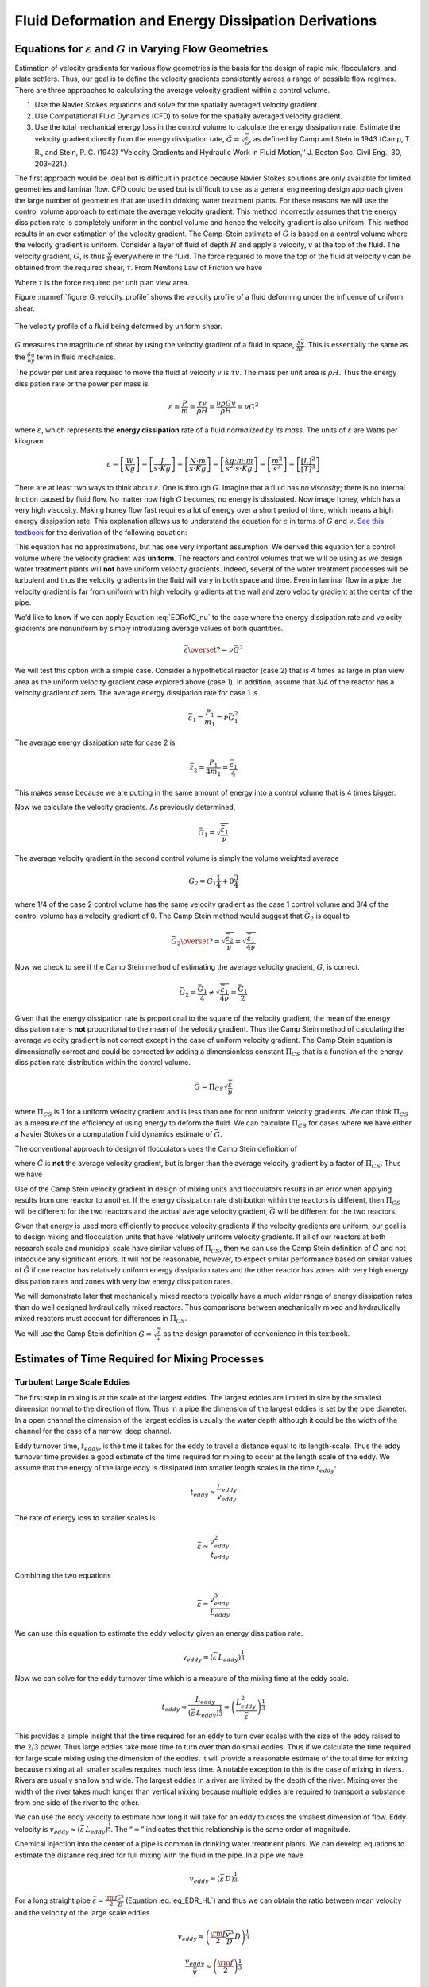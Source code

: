 .. raw:: html

    <embed>
       <link rel="canonical" href="https://aguaclara.github.io/Textbook/Fluid_Deformation_and_Energy_Dissipation/FDED_Derivations.html" />
       <script src="https://hypothes.is/embed.js" async></script>
    </embed>

.. _title_Fluid_Deformation_and_Energy_Dissipation_derivations:

******************************************************
Fluid Deformation and Energy Dissipation Derivations
******************************************************

.. _heading_Equations_Varying_Flow_Geometries:

Equations for :math:`\varepsilon` and :math:`G` in Varying Flow Geometries
===============================================================================

Estimation of velocity gradients for various flow geometries is the basis for the design of rapid mix, flocculators, and plate settlers. Thus, our goal is to define the velocity gradients consistently across a range of possible flow regimes. There are three approaches to calculating the average velocity gradient within a control volume.

#. Use the Navier Stokes equations and solve for the spatially averaged velocity gradient.
#. Use Computational Fluid Dynamics (CFD) to solve for the spatially averaged velocity gradient.
#. Use the total mechanical energy loss in the control volume to calculate the energy dissipation rate. Estimate the velocity gradient directly from the energy dissipation rate, :math:`\tilde{G} = \sqrt{\frac{\bar\varepsilon}{\nu}}`, as defined by Camp and Stein in 1943 (Camp, T. R., and Stein, P. C. (1943) ‘‘Velocity Gradients and Hydraulic Work in Fluid Motion,’’ J. Boston Soc. Civil Eng., 30, 203–221.).

The first approach would be ideal but is difficult in practice because Navier Stokes solutions are only available for limited geometries and laminar flow. CFD could be used but is difficult to use as a general engineering design approach given the large number of geometries that are used in drinking water treatment plants. For these reasons we will use the control volume approach to estimate the average velocity gradient. This method incorrectly assumes that the energy dissipation rate is completely uniform in the control volume and hence the velocity gradient is also uniform. This method results in an over estimation of the velocity gradient.
The Camp-Stein estimate of :math:`\tilde{G}` is based on a control volume where the velocity gradient is uniform. Consider a layer of fluid of depth :math:`H` and apply a velocity, :math:`v` at the top of the fluid. The velocity gradient, :math:`G`, is thus :math:`\frac{v}{H}` everywhere in the fluid. The force required to move the top of the fluid at velocity v can be obtained from the required shear, :math:`\tau`. From Newtons Law of Friction we have

.. math::
  :label: tau_of_mu_G

  \tau = \mu \frac{v}{H} = \mu G = \nu\rho G

Where :math:`\tau` is the force required per unit plan view area.

Figure :numref:`figure_G_velocity_profile` shows the velocity profile of a fluid deforming under the influence of uniform shear.

.. _figure_G_velocity_profile:

.. figure:: ../Images/G_velocity_profile.jpg
    :width: 50%
    :align: center
    :alt: fluid deformation

    The velocity profile of a fluid being deformed by uniform shear.



:math:`G` measures the magnitude of shear by using the velocity gradient of a fluid in space, :math:`\frac{\Delta \bar v}{\Delta h}`. This is essentially the same as the :math:`\frac{\delta u}{\delta y}` term in fluid mechanics.

The power per unit area required to move the fluid at velocity :math:`v` is :math:`\tau v`. The mass per unit area is :math:`\rho H`. Thus the energy dissipation rate or the power per mass is

.. math:: \varepsilon = \frac{P}{m} = \frac{\tau v}{\rho H} = \frac{\nu \rho G v}{\rho H} = \nu G^2

where :math:`\varepsilon`, which represents the **energy dissipation** rate of a fluid *normalized by its mass*. The units of :math:`\varepsilon` are Watts per kilogram:

.. math::

  \varepsilon = \left[ \frac{W}{Kg} \right] = \left[ \frac{J}{s \cdot Kg} \right] = \left[ \frac{N \cdot m}{s \cdot Kg} \right] = \left[ \frac{kg \cdot m \cdot m}{s^2 \cdot s \cdot Kg} \right] = \left[ \frac{m^2}{s^3} \right] = \left[ \frac{[L]^2}{[T]^3} \right]

There are at least two ways to think about :math:`\varepsilon`. One is through :math:`G`. Imagine that a fluid has *no viscosity*; there is no internal friction caused by fluid flow. No matter how high :math:`G` becomes, no energy is dissipated. Now image honey, which has a very high viscosity. Making honey flow fast requires a lot of energy over a short period of time, which means a high energy dissipation rate. This explanation allows us to understand the equation for :math:`\varepsilon` in terms of :math:`G` and :math:`\nu`. `See this textbook <https://app.knovel.com/web/view/khtml/show.v/rcid:kpMWHWTPD1/cid:kt00AD4KW1/viewerType:khtml/root_slug:mwh-s-water-treatment/url_slug:principles-reactor-analysis?&b-toc-cid=kpMWHWTPD1&b-toc-url-slug=coagulation-flocculation&b-toc-title=MWH%E2%80%99s%20Water%20Treatment%20-%20Principles%20and%20Design%20(3rd%20Edition)&page=80&view=collapsed&zoom=1)>`_ for the derivation of the following equation:

.. math::
  :label: EDRofG_nu

   \varepsilon = \nu G^2

This equation has no approximations, but has one very important assumption. We derived this equation for a control volume where the velocity gradient was **uniform**. The reactors and control volumes that we will be using as we design water treatment plants will **not** have uniform velocity gradients. Indeed, several of the water treatment processes will be turbulent and thus the velocity gradients in the fluid will vary in both space and time. Even in laminar flow in a pipe the velocity gradient is far from uniform with high velocity gradients at the wall and zero velocity gradient at the center of the pipe.

We’d like to know if we can apply Equation :eq:`EDRofG_nu` to the case where the energy dissipation rate and velocity gradients are nonuniform by simply introducing average values of both quantities.

.. math:: \bar\varepsilon \overset{?}{=} \nu \bar G^2

We will test this option with a simple case. Consider a hypothetical reactor (case 2) that is 4 times as large in plan view area as the uniform velocity gradient case explored above (case 1). In addition, assume that 3/4 of the reactor has a velocity gradient of zero. The average energy dissipation rate for case 1 is

.. math:: \bar \varepsilon_1 = \frac{P_1}{m_1} =  \nu \bar G_1^2

The average energy dissipation rate for case 2 is

.. math:: \bar \varepsilon_2 = \frac{P_1}{4m_1} = \frac{\bar \varepsilon_1}{4}

This makes sense because we are putting in the same amount of energy into a control volume that is 4 times bigger.

Now we calculate the velocity gradients. As previously determined,

.. math:: \bar G_1 = \sqrt{\frac{\bar\varepsilon_1}{\nu}}

The average velocity gradient in the second control volume is simply the volume weighted average

.. math:: \bar G_2 = \bar G_1\frac{1}{4}+ 0 \frac{3}{4}

where 1/4 of the case 2 control volume has the same velocity gradient as the case 1 control volume and 3/4 of the control volume has a velocity gradient of 0. The Camp Stein method would suggest that :math:`\bar G_2` is equal to

.. math:: \bar G_2 \overset{?}{=} \sqrt{\frac{\bar\varepsilon_2}{\nu}}= \sqrt{\frac{\bar\varepsilon_1}{4\nu}}

Now we check to see if the Camp Stein method of estimating the average velocity gradient, :math:`\bar G`, is correct.

.. math:: \bar G_2 = \frac{\bar G_1}{4} \neq \sqrt{\frac{\bar\varepsilon_1}{4\nu}} =  \frac{\bar G_1}{2}

Given that the energy dissipation rate is proportional to the square of the velocity gradient, the mean of the energy dissipation rate is **not** proportional to the mean of the velocity gradient. Thus the Camp Stein method of calculating the average velocity gradient is not correct except in the case of uniform velocity gradient. The Camp Stein equation is dimensionally correct and could be corrected by adding a dimensionless constant :math:`\Pi_{CS}` that is a function of the energy dissipation rate distribution within the control volume.

.. math:: \bar G =\Pi_{CS}\sqrt{\frac{\bar\varepsilon}{\nu}}

where :math:`\Pi_{CS}` is 1 for a uniform velocity gradient and is less than one for non uniform velocity gradients. We can think :math:`\Pi_{CS}` as a measure of the efficiency of using energy to deform the fluid. We can calculate :math:`\Pi_{CS}` for cases where we have either a Navier Stokes or a computation fluid dynamics estimate of :math:`\bar G`.

The conventional approach to design of flocculators uses the Camp Stein definition of

.. math::
  :label: G_Camp_Stein

  \tilde{G} = \sqrt{\frac{\bar\varepsilon}{\nu}}

where :math:`\tilde{G}` is **not** the average velocity gradient, but is larger than the average velocity gradient by a factor of :math:`\Pi_{CS}`. Thus we have

.. math::
  :label: Pi_Gcs

  \tilde{G} = \Pi_{CS}\bar G

Use of the Camp Stein velocity gradient in design of mixing units and flocculators results in an error when applying results from one reactor to another. If the energy dissipation rate distribution within the reactors is different, then :math:`\Pi_{CS}` will be different for the two reactors and the actual average velocity gradient, :math:`\bar G` will be different for the two reactors.

Given that energy is used more efficiently to produce velocity gradients if the velocity gradients are uniform, our goal is to design mixing and flocculation units that have relatively uniform velocity gradients. If all of our reactors at both research scale and municipal scale have similar values of :math:`\Pi_{CS}`, then we can use the Camp Stein definition of :math:`\tilde{G}` and not introduce any significant errors. It will not be reasonable, however, to expect similar performance based on similar values of :math:`\tilde{G}` if one reactor has relatively uniform energy dissipation rates and the other reactor has zones with very high energy dissipation rates and zones with very low energy dissipation rates.

We will demonstrate later that mechanically mixed reactors typically have a much wider range of energy dissipation rates than do well designed hydraulically mixed reactors. Thus comparisons between mechanically mixed and hydraulically mixed reactors must account for differences in :math:`\Pi_{CS}`.

We will use the Camp Stein definition :math:`\tilde{G} = \sqrt{\frac{\bar\varepsilon}{\nu}}` as the design parameter of convenience in this textbook.


.. _heading_Estimates_of_time_required_for_mixing_processes:

Estimates of Time Required for Mixing Processes
================================================

.. _heading_Turbulent_Large_Scale_Eddies:

Turbulent Large Scale Eddies
------------------------------------

The first step in mixing is at the scale of the largest eddies. The largest eddies are limited in size by the smallest dimension normal to the direction of flow. Thus in a pipe the dimension of the largest eddies is set by the pipe diameter. In a open channel the dimension of the largest eddies is usually the water depth although it could be the width of the channel for the case of a narrow, deep channel.

Eddy turnover time, :math:`t_{eddy}`, is the time it takes for the eddy to travel a distance equal to its length-scale. Thus the eddy turnover time provides a good estimate of the time required for mixing to occur at the length scale of the eddy. We assume that the energy of the large eddy is dissipated into smaller length scales in the time :math:`t_{eddy}`:

.. math:: t_{eddy} \approx \frac{L_{eddy}}{v_{eddy}}

The rate of energy loss to smaller scales is

.. math::  \bar\varepsilon \approx\frac{v_{eddy}^2}{t_{eddy}}

Combining the two equations

.. math::  \bar\varepsilon \approx\frac{v_{eddy}^3}{L_{eddy}}

We can use this equation to estimate the eddy velocity given an energy dissipation rate.

.. math:: v_{eddy} \approx \left( \bar\varepsilon \, L_{eddy} \right)^\frac{1}{3}

Now we can solve for the eddy turnover time which is a measure of the mixing time at the eddy scale.

.. math::

      t_{eddy} \approx \frac{L_{eddy}}{\left( \bar\varepsilon \, L_{eddy} \right)^\frac{1}{3}} \approx \left( \frac{L_{eddy}^2}{ \bar\varepsilon }\right)^\frac{1}{3}

This provides a simple insight that the time required for an eddy to turn over scales with the size of the eddy raised to the 2/3 power. Thus large eddies take more time to turn over than do small eddies. Thus if we calculate the time required for large scale mixing using the dimension of the eddies, it will provide a reasonable estimate of the total time for mixing because mixing at all smaller scales requires much less time. A notable exception to this is the case of mixing in rivers. Rivers are usually shallow and wide. The largest eddies in a river are limited by the depth of the river. Mixing over the width of the river takes much longer than vertical mixing because multiple eddies are required to transport a substance from one side of the river to the other.

We can use the eddy velocity to estimate how long it will take for an eddy to cross the smallest dimension of flow. Eddy velocity is :math:`v_{eddy} \approx \left( \bar\varepsilon \, L_{eddy} \right)^\frac{1}{3}`.
The “:math:`\approx`” indicates that this relationship is the same order of magnitude.

Chemical injection into the center of a pipe is common in drinking water treatment plants. We can develop equations to estimate the distance required for full mixing with the fluid in the pipe. In a pipe we have

.. math:: v_{eddy} \approx \left( \bar\varepsilon \, D \right)^\frac{1}{3}

For a long straight pipe
:math:`\bar\varepsilon = \frac{{\rm f}}{2} \frac{\bar v^3}{D}` (Equation :eq:`eq_EDR_HL`) and thus we can obtain the ratio between mean velocity and the velocity of the large scale eddies.

.. math:: v_{eddy} \approx \left( \frac{{\rm f}}{2} \frac{\bar v^3}{D} \, D \right)^\frac{1}{3}

.. math:: \frac{v_{eddy}}{\bar v} \approx \left( \frac{{\rm f}}{2}  \right)^\frac{1}{3}

Given a friction factor of 0.02, the eddy velocity is approximately 20% of the mean velocity. We can use this ratio to estimate how many pipe diameters downstream from an injection point will the coagulant be mixed across the diameter of the pipe.

.. math::
  :label: mixing_pipe_diameters

  N_{D_{pipe}} \approx \frac{\bar v}{v_{eddy}} \approx \left(\frac{2}{{\rm f}} \right)^\frac{1}{3}

Where :math:`N_{D_{pipe}}` is the distance in number of pipe diameters downstream of the injection point where complete mixing will have occurred. This estimate is a minimum distance and a factor of safety of 2 or more would reasonably be applied. In addition it is best practice to inject the coagulant in the center of the pipe. Injecting the coagulant at the side of the pipe will require considerably greater distance downstream for mixing across the pipe.

.. _heading_Inner_Viscous_Length_Scale:

Inner Viscous Length Scale
--------------------------

The smallest scale at which inertia containing eddies causes mixing is set by the final damping of inertia by viscosity. Turbulence occurs when fluid inertia is too large to be damped by viscosity. The ratio of inertia to viscosity is given by the Reynolds number, :math:`\rm Re`:

.. math:: {\rm{Re}} = \frac{\bar vD}{\nu}

Flows with high Reynolds numbers are turbulent (inertia dominated) and with low Reynolds are laminar (viscosity dominated). The transition Reynolds number is a function of the flow geometry and the velocity and length scale that are used to characterize the flow. In all turbulent flows there is a length scale at which inertia finally loses to viscosity. The scale where viscosity wins is some multiple of the Kolmogorov length scale, which is defined as:

.. math:: \eta_K = \left( \frac{\nu^3}{\varepsilon} \right)^{\frac{1}{4}}

where :math:`\eta_K` is the Kolmogorov length scale. At the Kolmogorov length scale viscosity completely dampens the inertia of the eddies and effectively “kills” the turbulence.

The length scale at which most of the kinetic energy contained in the small eddies is dissipated by viscosity is the inner viscous length scale, :math:`\lambda_v`, which according to Dimotakis (2000) is about `50 times larger than <https://doi.org/10.1017/S0022112099007946>`_
Thus we have

.. math::
  :label: eq_inner_viscous_length

  \lambda_\nu = \Pi_{K\nu}\left( \frac{\nu^3}{\varepsilon} \right)^{\frac{1}{4}}

where :math:`\Pi_{K\nu} = 50`

At length scales larger than the inner viscous length scale, :math:`\lambda_v`, the dominant transport mechanism is by turbulent eddies. At length scales smaller than :math:`\lambda_v` the dominant transport mechanism is fluid deformation due to shear. If the flow regime is completely laminar such as in a small diameter tube flocculator, then the dominant transport mechanism is fluid deformation due to shear at length scales all the way up to the diameter of the tubing.

The dividing line between eddy transport and fluid deformation controlled by viscosity can be calculated as a function of the energy dissipation rate using :eq:`eq_inner_viscous_length`.

`Colab worksheet for inner viscous length vs energy dissipation rate <https://colab.research.google.com/drive/1N7ysHjzSBd9H4ssIT9UHRYy3pJkwu5s3#scrollTo=oizJutoQXBnU&line=5&uniqifier=1>`_

.. _figure_Inner_viscous_vs_EDR:

.. figure:: ../Images/Inner_viscous_vs_EDR.png
    :width: 400px
    :align: center
    :alt: Inner viscous vs EDR

    Eddies can cause fluid mixing down to the scale of a few millimeters for energy dissipation rates used in rapid mix units and flocculators.

.. _heading_Mixing Time as a Function of Scale:

Turbulent Mixing Time as a Function of Scale
--------------------------------------------

We are searching for the rate limiting step in the mixing process as we transition from the scale of the flow down to the scale of the coagulant nanoparticles. We can estimate the time required for eddies to mix at their length scales by assuming that the eddies pass all of their energy to smaller scales in the time it takes for an eddy to travel the distance equal to the length scale of the eddy. This time is known as the `eddy turnover time <http://ceeserver.cee.cornell.edu/eac20/cee637/handouts/TURBFLOW_1.pdf>`__,
:math:`t_{eddy}`. :ref:`The derivation for the equation below is found here <heading_Estimates_of_time_required_for_mixing_processes>`.

.. math::
  :label: eq_t_eddy

   t_{eddy} \approx \left( \frac{L_{eddy}^2}{ \bar\varepsilon }\right)^\frac{1}{3}

We can plot the eddy turnover time as a function of scale from the inner viscous length scale up to the scale of the flow. We will discover whether large scale mixing by eddies is faster or slower than small scale mixing by eddies.

`Colab worksheet calculating the eddy turnover time <https://colab.research.google.com/drive/1N7ysHjzSBd9H4ssIT9UHRYy3pJkwu5s3#scrollTo=4zUMlZy8bR1Z>`_

.. _figure_Eddy_turnover_time:

.. figure:: ../Images/Eddy_turnover_time.png
    :width: 400px
    :align: center
    :alt: Eddy turnover time

    Small eddies turn in less time than large eddies. This is why the mixing at the largest scale dominates the mixing time.


.. _heading_Shear-Diffusion_Transport:

Shear-Diffusion Transport
-------------------------

After the first few seconds in which mixing occurs from the length scale of the flow down to the inner viscous length scale the next step in the transport process is blending of the coagulant uniformly with the raw water. At the end of the turbulent transport the coagulant stock has been stretched out into thin bands throughout the raw water, but the two fluids are not actually blended together by turbulence. The blending is accomplished by a combination of fluid deformation controlled by viscous shear and then by molecular diffusion.

.. _heading_Fluid_Deformation_by_Shear:

Fluid Deformation by Shear
--------------------------

The time scale for fluid deformation is :math:`1/G` where :math:`G` is the velocity gradient. This simple relationship is because the velocity of fluid deformation is proportional to the length scale and thus the time to travel any given distance in a linear velocity gradient is always the same. Velocity gradients in conventional mechanized rapid mix units are order 1000 Hz and thus the time for fluid deformation to blur concentration gradients is approximately 1 ms. This confirms the idea that blending the coagulant with the raw water is actually a very fast process with the slowest phase being the transport by turbulent eddies at the scale of reactor.

The full time required for fluid deformation to achieve blending down to the scale where molecular diffusion takes over is likely a multiple of 1/G where the multiple is determined by the number of different directions that the fluid must be sheared in to reach close to uniform blending. However, even multiplying 1/G by a factor of 10 still results in very rapid mixing.

.. _heading_Einstein_Diffusion_Equation:

Einstein’s Diffusion Equation
-----------------------------

The final step of mixing is mediated by molecular diffusion. We can estimate the length scale at which fluid shear and diffusion provide transport at the same rate. Einstein’s diffusion equation is

.. math::
  :label: einstein_diffusion

  D_{Diffusion} = \frac{k_B T}{3 \pi \mu D_P}

where :math:`k_B` is the Boltzmann constant and :math:`d_P` is the diameter of the particle that is diffusion in a fluid with viscosity :math:`\nu` and density :math:`\rho`. The diffusion coefficient :math:`D_{Diffusion}` has dimensions of :math:`\frac{[L^2]}{[T]}` and can be understood as the velocity of the particle multiplied by the length of the mean free path. From dimensional analysis the time for diffusion to blur a concentration gradient over a length scale, :math:`L_{Diffusion}` is

.. math:: t_{Diffusion} \approx \frac{L_{Diffusion}^2}{D_{Diffusion}}

The shear time scale is :math:`1/G` and thus we can solve for the length scale at which diffusion and shear have equivalent transport rates.

.. math::  1/G \approx t_{Diffusion} \approx \frac{L_{Diffusion}^2}{D_{Diffusion}}

Substitute Einstein’s diffusion equation and solve for the length scale that transitions between shear and diffusion transport.

.. math:: L_{Diffusion}^{Shear} \approx \sqrt{\frac{k_B T}{3 G \pi \mu  D_P}}

`Colab worksheet calculating the transition between shear and diffusion transport <https://colab.research.google.com/drive/1N7ysHjzSBd9H4ssIT9UHRYy3pJkwu5s3#scrollTo=Wdvqa0VCchaD>`_

.. _figure_Shear_diffusion_length_scale:

.. figure:: ../Images/Shear_diffusion_length_scale.png
    :width: 400px
    :align: center
    :alt: Shear diffusion length scale

    The length scale at which diffusion becomes the dominant transport mechanism for coagulant nanoparticles as a function of the velocity gradient. The time scale for the final diffusion to achieve blending of the nanoparticles with the water is simply 1/G.

Molecular diffusion finishes the blending process by transporting the coagulant nanoparticles the last few hundred nanometers. The entire mixing process from the coagulant injection point to uniform blending with the raw water takes only a few seconds.

We have demonstrated that all of the steps for mixing of the coagulant nanoparticles with the raw water are very fast. Compared with the time required for flocculation, 10s to 1000s of seconds, the time required for this mixing (blending the nanoparticles uniformly with the water) is insignificant. The remaining steps are:

 #. Molecular diffusion causes some dissolved species and Al nanoparticles to aggregate.
 #. Fluid shear and molecular diffusion cause Al nanoparticles with attached formerly dissolved species to collide with inorganic particles (such as clay) and organic particles (such as viruses, bacteria, and protozoans).

The time scale for the fluid shear and molecular diffusion to cause coagulant nanoparticles to collide with particles is estimated in :ref:`heading_Diffusion_and_Shear_Transport_Coagulant_Nanoparticles_to_Clay`.

Below are the derivations for the equations that appear in :numref:`table_Control_volume_equations` containing equations for :math:`G`, :math:`\varepsilon`, and :math:`h_L`.

.. _heading_Straight_Pipe_Wall_Shear:

Straight Pipe (Wall Shear)
--------------------------

The average energy dissipation rate, :math:`\bar\varepsilon`, in a control volume with residence time :math:`\theta` is

.. math::
  :label: eq_EDR_HL

  \bar\varepsilon = \frac{gh_{\rm{L}}}{\theta}

The residence time can be expressed as a function of length and average velocity.

.. math::

  \theta = \frac{L}{\bar v}

For straight pipe flow the only head loss is due to wall shear and thus we have the Darcy Weisbach equation.

.. math::

     h_{{\rm f}} = {{\rm f}} \frac{L}{D} \frac{\bar v^2}{2g}


Combining the 3 previous equations we obtain the energy dissipation rate for pipe flow

.. math::

  \bar\varepsilon = \frac{{\rm f}}{2} \frac{\bar v^3}{D}


We use the average velocity gradient defined by Camp and Stein, Equation :eq:`G_Camp_Stein`, to obtain the velocity gradient in the pipe.

.. math::

   \tilde{G} = \left(\frac{{\rm f}}{2\nu} \frac{\bar v^3}{D} \right)^\frac{1}{2}

or in terms of flow rate, we have:

.. math::

   \tilde{G} = \left(\frac{\rm{32f}}{ \pi^3\nu} \frac{Q^3}{D^7} \right)^\frac{1}{2}

.. _heading_Straight_Pipe_Laminar:

Straight Pipe Laminar
---------------------

Laboratory scale apparatus is often limited to laminar flow where viscosity effects dominate. The equations describing laminar flow conditions always include viscosity. For the case of laminar flow in a straight pipe, we have:

.. math::

   {\rm f} = \frac{64}{Re}

Reynolds number is defined as

.. math::

   Re= \frac{\bar vD}{\nu}

The Darcy Weisbach head loss equation simplifies to the Hagen–Poiseuille equation for the case of laminar flow.

.. math::

   h_{{\rm f}} = \frac{32\nu L\bar v}{gD^2}

and thus the energy dissipation rate in a straight pipe under conditions of laminar flow is

.. math::

  \bar\varepsilon =32\nu \left( \frac{\bar v}{D} \right)^2

The Camp-Stein velocity gradient in a long straight laminar flow tube is thus

.. math::

   \tilde{G}^2 =32 \left( \frac{\bar v}{D} \right)^2

.. math::

   \tilde{G} =4\sqrt2 \frac{\bar v}{D}


Our estimate of :math:`\tilde{G}` based on :math:`\bar \varepsilon` is an overestimate because it assumes that the energy dissipation is completely uniform through the control volume. The true spatial average velocity gradient, :math:`\bar G`, for laminar flow in a pipe is (`Gregory, 1981 <https://doi.org/10.1016/0009-2509(81)80126-1>`__),

.. math::

  \bar G = \frac{8}{3}\frac{\bar v}{D}

Our estimate of :math:`\tilde{G}` for the case of laminar flow in a pipe is too high by a factor of :math:`\frac{3}{\sqrt2}`.

As a function of flow rate we have

.. math::

  \bar v=\frac{Q}{A} = \frac{4Q}{\pi D^2}

.. math::

   \tilde{G} =\frac{16\sqrt2}{\pi} \frac{Q}{D^3}

.. _heading_Parallel_Plates_Laminar:

Parallel Plates Laminar
-------------------------

Flow between parallel plates occurs in plate settlers in the clarifier. We will derive the velocity gradient at the wall using the Navier Stokes equation.

.. _figure_Parallel_Plate_schematic:

.. figure:: ../Images/Parallel_Plate_schematic.png
   :width: 700px
   :align: center
   :alt: Parallel plate schematic

   A fluid flowing from left to right due to a pressure gradient results in wall shear on the parallel plates. This flow profile is for the case when the pressure gradient is negative.


We start with the Navier-Stokes equation written for flow in the x direction.

.. math::

  \frac{y^2}{2} \frac{dp}{dx} + Ay + B = \mu u

where :math:`u` is the velocity in the x direction.

Apply the no slip condition at bottom plate.

.. math::

   u=0 \quad at \quad y=0

Thus the constant :math:`B=0`.

Apply the no slip condition at top plate.

.. math::

   u=0 \quad at \quad y=S

Thus the constant :math:`A = \frac{- S}{2} \frac{dp}{dx}`

Substitute the values for constants :math:`A` and :math:`B` into the original equation.

.. math::

  \frac{y^2}{2} \frac{dp}{dx} - \frac{S}{2} \frac{dp}{dx} y = \mu \,u

Simply the equation to obtain

.. math::

   u = \frac{y \left( y - S \right)}{2 \mu} \frac{dp}{dx}

We need a relationship between average velocity and :math:`\frac{dp}{dx}`. We can obtain this by integrating from 0 to
:math:`S`.

.. math::

   {\bar v } = \frac{q}{S}
   = \frac{1}{S}\int\limits_0^S u dy
   = \frac{1}{S} \int\limits_0^S
  \left(
  \frac{y^2 - S y}{2 \mu} \left( \frac{dp}{dx} \right)
  \right) dy

.. math::

  \bar v = - \frac{S^2}{12 \mu} \frac{dp}{dx}

Solving for :math:`\frac{dp}{dx}`

.. math::

  \frac{dp}{dx} = - \frac{12 \mu \bar v}{S^2}

From the Navier Stokes equation after integrating once we get

.. math::

  \mu \,\left( \frac{du}{dy} \right) = y \frac{dp}{dx} + A

Substituting our boundary condition,
:math:`A = \frac{- S}{2} \frac{dp}{dx}` we obtain

.. math::

  \frac{du}{dy}_{y = 0} = - \frac{S}{2 \mu} \frac{dp}{dx}

Substituting the result for :math:`\frac{dp}{dx}` we obtain

.. math::

  \frac{du}{dy}_{y = 0} = \frac{6 \bar v}{S}

Therefore in velocity gradient notation we have

.. math::

   G_{wall} = \frac{6 \bar v}{S}

The energy dissipation rate at the wall

.. math:: \varepsilon_{wall} = G_{wall}^2 \nu

.. math::

  \varepsilon_{wall} = \left( \frac{6 \bar v}{S}\right)^2 \nu

Head loss due to shear on the plates is obtained from a force balance on a control volume between two parallel plates as shown in :numref:`figure_Parallel_Plate_schematic`.

A force balance on a control volume gives

.. math::

   2 \tau L W = -\Delta P W S

.. math::

  \Delta P = -\frac{2 \tau L}{S}

The equation relating shear and velocity gradient is

.. math::

  \tau = \nu \rho \frac{du}{dy} = \nu \rho G

The velocity gradient at the wall is

.. math::
  :label: plate_settler_G_wall

   G_{wall} = \frac{6 \bar v}{S}

.. math::

  \tau  = \nu \rho \frac{6 \bar v}{S}

Substituting into the force balance equation

.. math::

  \Delta P = -\frac{2 \nu \rho 6 \bar v L}{S^2}

The head loss for between parallel plates at uniform velocity simplifies to

.. math::
  :label: parallel_plate_laminar_headloss

   h_{{\rm f}} = \frac{-\Delta P}{\rho g}

.. math::

   h_{{\rm f}} = 12\frac{ \nu \bar v L}{gS^2}

The average energy dissipation rate is

.. math::

  \bar\varepsilon = \frac{gh_{\rm{L}}}{\theta}

.. math::

  \bar\varepsilon = 12 \nu \left(\frac{  \bar v}{S} \right)^2

The Camp-Stein velocity gradient for laminar flow between parallel plates is

.. math::

   \tilde{G} = 2\sqrt{3}\frac{  \bar v}{S}

.. _heading_Coiled_tubes_(laminar_flow):

Coiled Tubes (Laminar Flow)
----------------------------

Coiled tubes are used as flocculators at laboratory scale. The one shown below is a doubled coil. A single coil would only go around one cylinder. The `double coiled tube flocculators were used extensively by the AguaClara team at Cornell University <https://github.com/AguaClara/Research-Archive/blob/main/2014%20Spring%20Laminar%20Tube%20Flocculator.pdf>`__.

.. _figure_Coiled_tube_flocculator:

.. figure:: ../Images/Coiled_tube_flocculator.jpg
   :width: 500px
   :align: center
   :alt: double coiled tube flocculator


   The double coiled laminar flow flocculator creates secondary currents that oscillate in direction. This may be helpful in creating much more mixing than would occur in a straight laminar flow pipe.

The ratio of the coiled to straight friction factors is given by `Mishra and Gupta <https://doi.org/10.1021/i260069a017>`__. The Dean number is defined as:

.. math::

   De = Re\left(\frac{D}{D_c}\right)^\frac{1}{2}

where :math:`D` is the inner diameter of the tube and :math:`D_c` is the diameter of the coil. Note that the tubing coils are actually helices and that for the tubing diameters and coil diameters used for flocculators that the helix doesn’t significantly change the radius of curvature.

.. math::

  \frac{{\rm f}_{coil}}{{\rm f}} = 1 + 0.033\left(log_{10}De\right)^4

.. math::

   h_{L_{coil}} = h_{{\rm f}} \left[ 1 + 0.033\left(log_{10}De\right)^4 \right]

where :math:`h_{{\rm f}} = \frac{32\nu L\bar v}{ g D^2}`. Note that we switch from major losses to total head loss here because the head loss from flowing around the coil is no longer simply due to shear on the
wall.

.. math::

   h_{L_{coil}} = \frac{32\nu L\bar v}{ g D^2} \left[ 1 + 0.033\left(log_{10}De\right)^4 \right]

The average energy dissipation rate is

.. math::

  \bar\varepsilon = 32\nu \left( \frac{\bar v}{D} \right)^2 \left[ 1 + 0.033\left(log_{10}De\right)^4 \right]

The average velocity gradient is proportional to the square root of the head loss and thus we obtain

.. math::

   G_{CS_{coil}} = \tilde{G}\left[ 1 + 0.033\left(log_{10}De\right)^4  \right]^\frac{1}{2}

where :math:`\tilde{G} =4\sqrt2 \frac{\bar v}{D}` for laminar flow in a straight pipe.

.. math::

   G_{CS_{coil}} = 4\sqrt2 \frac{\bar v}{D}\left[ 1 + 0.033\left(log_{10}De\right)^4  \right]^\frac{1}{2}


.. _heading_Flow_in_porous_media:

Flow in Porous Media
--------------------

The `Ergun equation <https://neutrium.net/fluid_flow/pressure-drop-through-a-packed-bed/>`_ applies to both laminar and turbulent flow through packed beds.

.. math::
  :label: eq_Ergun

    h_f = \frac{L}{2g D_{sand}} \left( 300 \frac{\nu v_a (1-\phi)^2}{D_{sand} \phi^3} + 3.5 \frac{v_a^2 (1-\phi) }{\phi^3} \right)

The Ergun equation can be rewritten to be consistent with the format of the Darcy-Weisbach equation. To do this we add a factor of 2 to the definition of the Ergun friction factor and will divide by the factor of 2 in a subsequent equation. The modified Ergun friction factor is

.. math::
  :label: eq_f_porous_media

    f_{\phi} = \frac{300}{Re_{\phi}} + 3.5

where the :math:`Re_{\phi}` includes the porosity effect on the velocity and is given by

.. math::
  :label: eq_Re_porous_media

    Re_{\phi} = \frac{v_a D_{sand}}{\nu(1-\phi)}

I added a factor of two into the denominator to be consistent with the Darcy-Weisbach equation to obtain the modified Ergun equation.

.. math::
  :label: eq_Ergun_of_f

    h_f = f_{\phi} \frac{L}{D_{sand}} \frac{v_a^2}{2g} \frac{(1-\phi)}{\phi^3}

The residence time in a porous media bed is given by

.. math::

  \theta = \frac{L\phi} {v_a}

Now we can calculate the average energy dissipation rate in porous media.

.. math::

  \bar\varepsilon = \frac{g h_f}{\theta}

Substituting the equations for head loss and residence times we obtain

.. math::
  :label: eq_EDR_CS_porous_media

   \bar\varepsilon = \frac{f_{\phi}}{2} \frac{v_a^3}{D_{sand}} \frac{(1-\phi)}{\phi^4}

The Camp Stein velocity gradient for flow in porous media is

.. math::
  :label: eq_G_CS_porous_media

    \tilde{G} = \left(\frac{f_{\phi}}{2\nu} \frac{v_a^3}{D_{sand}} \frac{(1-\phi)}{\phi^4}\right)^{\frac{1}{2}}


.. _heading_Expansions:

Expansions
-----------

The average energy dissipation rate for a flow expansion really only has meaning if there is a defined control volume where the mechanical energy is lost. Hydraulic flocculators provide such a case because the same flow expansion is repeated and thus the mechanical energy loss can be assumed to happen in the volume associated with one flow expansion. In this case we have

.. math::

   h_e =  K\frac{\bar v_{out}^2}{2g}

In this Equation :math:`K` represents the fraction of the kinetic energy that is dissipated.

If we define the length of the control volume (in the direction of flow) as :math:`H` then the residence time is

.. math::

  \theta = \frac{H}{\bar v}

.. math::

  \bar\varepsilon = \frac{gh_{\rm{e}}}{\theta}

Combining the previous equations we obtain

.. math::

  \bar\varepsilon = K\frac{\bar v_{out}^3}{2H}

The Camp Stein velocity gradient, Equation :eq:`G_Camp_Stein`, converts the energy dissipation rate into a velocity gradient.

.. math::

   \tilde{G} = \bar v_{out}\sqrt{\frac{K\bar v_{out}}{2H\nu}}


.. _heading_Maximum_velocity_gradients:

Maximum Velocity Gradients
============================

.. _heading_Straight_pipe_(major_losses):

Straight Pipe (Major Losses)
-----------------------------

The maximum velocity gradient in pipe flow occurs at the wall. This is true for both laminar and turbulent flow. In either case a force balance on a control volume of pipe gives us the wall shear and the wall shear can then be used to estimate the velocity gradient at the wall.


.. _figure_pipe_pressure_shear_force_balance:

.. figure:: ../Images/pipe_pressure_shear_force_balance.png
      :width: 400px
      :align: center
      :alt: Pipe pressure and shear force balance

      A fluid flowing from left to right due to a pressure gradient results in wall shear.

A force balance for the case of steady flow in a round pipe requires that sum of the forces in the x direction must equal zero. Given a pipe with diameter, D, and length, L, we obtain

.. math::

  \left(P_{in}- P_{out}\right)\frac{\pi D^2}{4} = \tau_{wall} \pi D L

.. math::

   -\Delta P\frac{D}{4} = \tau_{wall} L

For this control volume the energy equation simplifies to

.. math::

   -\Delta P=\rho g h_{{\rm f}}

The relationship between shear and velocity gradient is

.. math::

  \tau_{wall} = \mu \frac{du}{dy}_{wall} = \nu \rho G_{wall}

Combining the energy equation, the force balance, and the relationship between shear and velocity gradient we obtain

.. math::

  \rho g h_{{\rm f}}\frac{D}{4} = \nu \rho G_{wall} L

.. math::

   G_{wall} = \frac{g h_{{\rm f}}D}{4\nu L}

This equation is valid for both laminar flow. For turbulent flow it is necessary to make the approximation that wall shear perpendicular to the direction of flow is insignificant in increasing the magnitude of the wall shear. We can substitute the Darcy Weisbach equation for head loss to obtain

.. math::

   G_{wall} ={\rm f}  \frac{\bar v^2}{8\nu}


The energy dissipation rate at the wall is

.. math::

  \varepsilon_{wall} = G_{wall}^2 \nu

.. math::

  \varepsilon_{wall} = \frac{1}{\nu}\left({\rm f}  \frac{\bar v^2}{8} \right)^2


For laminar flow we can substitute :math:`{\rm f} = \frac{64}{{\rm Re}}` and the definition of the Reynolds number to obtain

.. math::
  :label: G_wall_laminar_tube

   G_{wall} =  \frac{8\bar v}{D}


This equation is useful for finding the velocity gradient at the wall of a tube settler.

The energy dissipation rate at the wall is

.. math::

  \varepsilon_{wall} = G_{wall}^2 \nu

.. math::

  \varepsilon_{wall} = \left(\frac{8\bar v}{D} \right)^2 \nu

.. _heading_coiled-tubes-laminar-flow-1:

Coiled Tubes (Laminar Flow)
---------------------------

The shear on the wall of a coiled tube is not uniform. The outside of the curve has a higher velocity gradient than the inside of the curve and there are secondary currents that results in wall shear that is not purely in the locally defined upstream direction. We do not have a precise equation for the wall shear. The best we can do currently is define an average wall shear in the locally defined direction of flow by combining
:math:`G_{{CS}_{wall_{coil}}} =\rm{f_{coil}} \frac{\bar v^2}{8\nu}` and
:math:`{\rm f}_{coil} = {\rm f} \left[ 1 + 0.033\left(log_{10}De\right)^4 \right]`
to obtain

.. math::

   G_{{CS}_{wall_{coil}}} ={\rm f} \left[ 1 + 0.033 \left(log_{10}De \right)^4 \right]  \frac{\bar v^2}{8\nu}

.. _heading_Expansions-1:

Expansions
----------

Flow expansions are used intentionally or unavoidable in multiple locations in hydraulically optimized water treatment plants. Rapid mix and hydraulic flocculation use flow expansions to generate fluid mixing and collisions between particles. Flow expansions are responsible for minor losses and the rate at which expansions dissipate energy increases as the dimension of the jet decreases.

.. _heading_Round_Jet:

Round Jet
-----------

.. todo:: need images for jets. add drawings that define dimensions.

The energy dissipation rate at the centerline of a round jet is a well studied phenomenon (`Baldyga, et al. 1995 <https://doi.org/10.1016/0009-2509(95)00049-B>`__).


.. math::

  \varepsilon_{Centerline} = \frac{50 D_{Jet}^3 \bar v_{Jet}^3}{ \left( x - 2 D_{Jet} \right)^4}

The maximum energy dissipation rate occurs at approximately 7D downstream from the origin of the jet.

.. math::

  \varepsilon_{max} = \frac{\left( \frac{50}{\left( 5 \right)^4} \right) \bar v_{Jet}^3}{D_{Jet}}

The measured dimensionless coefficient, :math:`\Pi_{JetRound}`, is proportional to the fraction of the kinetic energy that is dissipated in the time required for the jet to travel a distance equal to its original diameter. The higher this coefficient the faster the jet dissipates its energy. The coefficient is only a function of the geometry of the jet and thus round jets and plane jets have different coefficients.

.. math::
  :label: roundjet_EDR

  \varepsilon_{max} = \Pi_{JetRound} \frac{\bar v_{Jet} ^3}{D_{Jet}}

.. math::
  :label: roundjet_PI

  \Pi_{JetRound} = 0.08

The maximum velocity gradient in a round jet is thus

.. math::
  :label: roundjet_G_max

   G_{max} = \bar v_{Jet} \sqrt{\frac{\Pi_{JetRound} \bar v_{Jet} }{\nu D_{Jet}}}

The maximum permissible velocity gradient in a round jet given a maximum allowable velocity gradient is

.. math::
  :label: roundjet_V_max

  \bar v_{Jet_{max}} = G_{max}^{\frac{2}{3}} \left(\frac{\nu D_{Jet}}{\Pi_{JetRound} }\right)^{\frac{1}{3}}

The minimum jet diameter given a maximum allowable velocity gradient and required jet velocity is

.. math::
  :label: roundjet_D_min

  D_{Jet_{min}}= \frac{\Pi_{JetRound} \bar v_{Jet}^3}{\nu G_{max}^2}

Below we plot the Baldyga et al. equation for the energy dissipation rate as a function of distance from the discharge location for the case of a round jet that is discharging into a large tank.


.. _figure_Jet_centerline_EDR:

.. figure:: ../Images/Jet_centerline_EDR.png
    :width: 400px
    :align: center
    :alt: Pipe pressure and shear force balance

    The centerline energy dissipation rate downstream from a round jet. The distance downstream is measured in units of jet diameters. The energy dissipation rate between the jet and 7 jet diameters is developing as the shear between the stationary fluid and the jet propagates toward the center of the jet and turbulence is generated.

By substituting the continuity equation into Equation :eq:`roundjet_G_max` we can find the minimum jet diameter given a maximum allowed velocity gradient.

.. math::
  :label: jet_G_max_of_D_jet_min

   G_{max} = \left(\frac{4 Q}{\pi D_{Jet}^2}\right)^\frac{3}{2} \sqrt{\frac{\Pi_{JetRound}  }{\nu D_{Jet}}}

Solve for :math:`D_{Jet}` to obtain the minimum jet diameter to deliver a target flow without exceeding the maximum velocity gradient.

.. math::
  :label: D_jet_min_of_jet_G_max

   D_{Jet} = \left[\frac{\Pi_{JetRound}  }{\nu G_{max}^2}  \left(\frac{4 Q}{\pi }\right)^3 \right]^\frac{1}{7}

Equation :eq:`D_jet_min_of_jet_G_max` allows us to make the connection between a flow contraction and the resulting maximum velocity gradient. As we design flow passages where there are constraints on the maximum velocity gradient we need to calculate the minimum pipe diameter. The pipe diameter can be obtained by substituting Equation :eq:`D_pipe_of_D_vc`.

.. math::
  :label: D_pipe_min_of_jet_G_max

   D_{pipe_{min}} = \frac{1}{\sqrt{\Pi_{vc}}} \left[\frac{\Pi_{JetRound}  }{\nu G_{max}^2}  \left(\frac{4 Q}{\pi }\right)^3 \right]^\frac{1}{7}

For many geometry changes we know the minor loss coefficient. An equivalent equation that is a function of the minor loss coefficient can be obtained by substituting Equation :eq:`pi_vc_of_minor_K` into Equation :eq:`D_pipe_min_of_jet_G_max`.

.. math::
  :label: D_pipe_min_of_K_and_jet_G_max

   D_{pipe_{min}} = \sqrt{\sqrt{K_e} + 1} \left[\frac{\Pi_{JetRound}  }{\nu G_{max}^2}  \left(\frac{4 Q}{\pi }\right)^3 \right]^\frac{1}{7}

Equation :eq:`D_pipe_min_of_K_and_jet_G_max` is limited to geometries where any flow contractions in series are sufficiently separated so that the flow completely expands before entering the next contraction. The pipe diameter is then set by the largest minor loss coefficient in the pipe system.

The maximum flow that can be handled by a pipe with minor losses can be obtained by solving Equation :eq:`D_pipe_min_of_K_and_jet_G_max` for the flow rate.

.. math::
  :label: Q_max_of_D_and_K_and_jet_G_max

  Q_{max} = \frac{\pi}{4}\left[\frac{\nu G_{max}^2}{\Pi_{JetRound}} \left(\frac{D_{pipe}}{\sqrt{\sqrt{K_e} + 1}}\right)^7\right]^\frac{1}{3}

.. _heading_Plane_Jet:

Plane Jet
---------

.. note:: This section needs images for jets. Add drawings that define dimensions. Add description of hydraulic residence time. Define Sjet. Add more text describing what the equations mean.

Plane jets occur in the clarifier inlet jet system. We haven’t been able to find a literature estimate of the maximum energy dissipation rate in a plane jet. Original measurements of a plane turbulent jet have been made by `Heskestad in 1965 <http://dx.doi.org/10.1115/1.3627309>`__ and it may be possible to use that data to get a better estimate of :math:`\Pi_{JetPlane}` from that source. An alternate estimate of :math:`\Pi_{JetPlane}` can be obtained by postulating that the rate of energy dissipation is proportional to the ratio of the circumference of the jet normalized by the jet area. The postulate is based on the insight that the jet is experiencing shear with the surrounding fluid around its perimeter. For a plane jet the ratio of the circumference of the jet to the jet area is

.. math::
  :label: P_A_ratio_for_plane_jet

  \Pi_{JetPlane} \propto  \frac{2L}{SL} = \frac{2}{S}

where L is the length of the plane jet, and S is the jet thickness at the jet origin. For a round jet we have

.. math::
  :label: P_A_ratio_for_round_jet

  \Pi_{JetRound} \propto  \frac{4 \pi D}{\pi D^2} =  \frac{4}{D}

where D is the jet diameter at the origin. A round jet has twice the circumference of a plane jet given the same jet dimension. Thus a plane jet will dissipate energy half as fast as a round jet and :math:`\Pi_{JetPlane}` is expected to have a value of exactly half of :math:`\Pi_{JetRound}`

.. math::
  :label: jetplane_PI

  \Pi_{JetPlane} = 0.04


The energy dissipation rate is defined in the same way as for round jets in Equation :eq:`roundjet_EDR`.

.. math::
  :label: planejet_EDR

  \varepsilon_{max} = \Pi_{JetPlane} \frac{\bar v_{Jet} ^3}{S_{Jet}}

where :math:`S_{Jet}` is the jet thickness. The maximum velocity gradient in a plane jet is thus

.. math::
  :label: planejet_G_max

   G_{max} = \bar v_{Jet} \sqrt{\frac{\Pi_{JetPlane} \bar v_{Jet} }{\nu S_{Jet}}}

The maximum permissible velocity gradient in a plane jet given a maximum allowable velocity gradient is

.. math::
  :label: planejet_V_max

  \bar v_{Jet_{max}} = G_{max}^{\frac{2}{3}} \left(\frac{\nu S_{Jet}}{\Pi_{JetPlane} }\right)^{\frac{1}{3}}

The minimum jet thickness given a maximum allowable velocity gradient and required jet velocity is

.. math::
  :label: planejet_D_min

  S_{Jet_{min}}= \frac{\Pi_{JetPlane} \bar v_{Jet}^3}{\nu G_{max}^2}

If the discharge per length of the jet, :math:`q`, is specified where

.. math::
  :label: planejet_q

  q = \frac{Q}{L} = \bar v_{Jet} S_{Jet}

then the jet thickness can be obtained.

.. math::
  :label: planejet_S_of_q

   S_{Jet_{min}}= \left(\frac{\Pi_{JetPlane} q^3}{\nu G_{max}^2}\right)^\frac{1}{4}

In that case the maximum jet velocity is give by

.. math::
  :label: planejet_v_max_of_q

   \bar v_{Jet_{max}} = \left(\frac{q\nu G_{max}^2}{\Pi_{JetPlane} }\right)^\frac{1}{4}

Equation :eq:`planejet_v_max_of_q` defines the maximum velocity exiting the diffusers for the inlet manifold in the clarifier.

.. _heading_Behind_a_flat_plate:

Behind a Flat Plate
---------------------

A flat plate normal to the direction of flow could be used in a hydraulic flocculator. In vertical flow flocculators it would create a space where flocs can settle and thus it is not a recommended design.

The impellers used in mechanical flocculators could be modeled as a rotating flat plate. The energy dissipation rate in the wake behind the flat plate is often quite high in mechanical flocculators and this may be responsible for breaking previously formed flocs.

Ariane Walker-Horn modeled the flat plate using Fluent in 2015.

.. _figure_CFD_Flat_Plate:

.. figure::    ../Images/CFD_Flat_Plate.png
      :width: 600px
      :align: center
      :alt: CFD Flat Plate

      The energy dissipation rate and streamlines for a 1 m wide plate in two dimensional flow with an approach velocity of :math:`1 m/s`. The maximum energy dissipation rate was approximately :math:`0.04 W/kg`.

.. math::

  \varepsilon _{max} = \Pi_{Plate}\frac{\bar v^3}{W_{Plate}}


The maximum velocity gradient is thus

.. math::

   G_{max} = \bar v\sqrt{\frac{\Pi_{Plate} \bar v}{\nu W_{Plate}}}

.. math::

  \Pi_{Plate} = \frac{ \left( \varepsilon_{max} W_{Plate} \right)}{\bar v^3}

`Colab worksheet calculating the maximum velocity gradient behind a plate <https://colab.research.google.com/drive/1N7ysHjzSBd9H4ssIT9UHRYy3pJkwu5s3#scrollTo=juEleCKZLNuk>`_

The flat plate :math:`\Pi_{Plate}` has a value of 0.04 which is identical to our estimate for :math:`\Pi_{JetPlane}`.

Flow expansion in a baffled flocculators
----------------------------------------

The flow expansion in a baffled flocculator occurs after the flow bends around the end of a baffle. The flow contracts against the baffle that defines the outside of the bend and thus one side of the flow is unable to expand because it is already against the baffle. This results in lower energy dissipation rate than would be obtained for a free jet. The first approximation would be that the baffle can be treated as the center of a virtual jet that is twice as large as the real jet. Alternately the energy dissipation can be neflected on the side of the jet that is against the baffle. Either assumption results half of the energy dissipation rate that would be expected for a similar dimensioned free jet.

.. math::

  \Pi_{FlocBaffle} =  \frac{1}{2} \Pi_{JetPlane} = 0.02

An alternate estimate can be obtained by applying conservation of energy to the control volume defined by one baffle space in a baffled flocculator. The ratio of the maximum energy dissipation rate, :math:`\varepsilon_{max}` to the average energy dissipation rate, :math:`{\bar \varepsilon}` is given by

.. math::

  \Pi_{\bar \varepsilon}^{\varepsilon_{max}} = \frac{\varepsilon_{max}}{\bar \varepsilon}

The maximum energy dissipation rate is defined using the same form of the equation as in the previous sections.

.. math::
  :label: EDR_FlocBaffle

  \varepsilon_{max} = \Pi_{FlocBaffle}  \frac{  \bar v_{Jet} ^3}{S_{Jet}}

An equivalent relationship can be defined for the velocity gradient by using Equation :eq:`G_Camp_Stein`.

.. math::
  :label: eq_G_FlocBaffle

   G_{max} = \bar v_{Jet}\sqrt{\frac{\Pi_{FlocBaffle} \bar v_{Jet}}{\nu S_{Jet}}}

The relationship between velocity and the flow dimensions in a baffle are given by

.. math::

  \bar v = \frac{Q}{SW}

where Q is the flow rate, S is the distance between baffles, and W is the width of the flow. The velocity of the jet (the contracted flow) is obtained from continuity.

.. math::

  \bar v_{Jet} = \frac{\bar v}{\Pi_{VCBaffle}}

where :math:`\Pi_{VCBaffle}` is the *vena contracta* for the 180° bend.

.. math::

   S_{Jet} = S \Pi_{VCBaffle}

The average hydraulic residence time for the fluid between two baffles is given by

.. math::

  \theta_B = \frac{H}{\bar v}

where :math:`H` is the depth of water. Substituting into the equation for :math:`\varepsilon_{max}` to get the equation in terms of the average velocity :math:`\bar v` and flow dimension :math:`S`

.. math::

  \varepsilon_{max}= \frac{\Pi_{FlocBaffle}}{S \Pi_{VCBaffle}} \left( \frac{ \bar v}{\Pi_{VCBaffle}} \right)^3

From the control volume analysis the average energy dissipation rate is

.. math::

  \bar \varepsilon = K \frac{\bar v^2}{2} \frac{1}{\theta_B} = \frac{K}{2} \frac{\bar v^3}{H_e}

where :math:`K` is the minor loss coefficient for flow around the end of a baffle with a :math:`180^\circ` turn.

Substitute the values for :math:`\bar \varepsilon` and
:math:`\varepsilon_{max}` to obtain the ratio,
:math:`\Pi_{\bar \varepsilon}^{\varepsilon_{max}}`

.. math::

  \Pi_{\bar \varepsilon}^{\varepsilon_{max}} = \frac{\Pi_{FlocBaffle}}{\Pi_{VCBaffle}^4} \frac{2 H_e}{K S}

:math:`\Pi_{\bar \varepsilon}^{\varepsilon_{max}}` has a value of 2 for
:math:`H_e/S <5` (CFD analysis and `Haarhoff, 2001 <https://search-proquest-com.proxy.library.cornell.edu/docview/1943098053?accountid=10267>`__)
The transition value for :math:`H_e/S` is at 5 (from CFD analysis, our weakest assumption).

We also have that :math:`\Pi_{\bar \varepsilon}^{\varepsilon_{max}}` has a value of
:math:`\frac{\Pi_{FlocBaffle}}{\Pi_{VCBaffle}^4} \frac{2 H_e}{K S}` for
:math:`H_e/S>5`. Thus we can solve for :math:`\Pi_{FlocBaffle}` at
:math:`H_e/S=5`

.. math::

  \Pi_{FlocBaffle} \approx \left(
  \Pi_{\bar \varepsilon}^{\varepsilon_{max}} \Pi_{VCBaffle}^4 \frac{K}{2} \frac{S}{H_e}
  \right)

.. math::

  \Pi_{FlocBaffle} \approx 0.0124

This value for :math:`\Pi_{FlocBaffle}` is lower than we estimated based on 50% of the :math:`\Pi_{JetPlane}`. Additional research is needed to measure :math:`\Pi_{FlocBaffle}`.

`Colab worksheet calculating ratio of maximum to average energy dissipation rate for a plane jet  <https://colab.research.google.com/drive/1N7ysHjzSBd9H4ssIT9UHRYy3pJkwu5s3#scrollTo=WQtdrsP9egHB>`_
